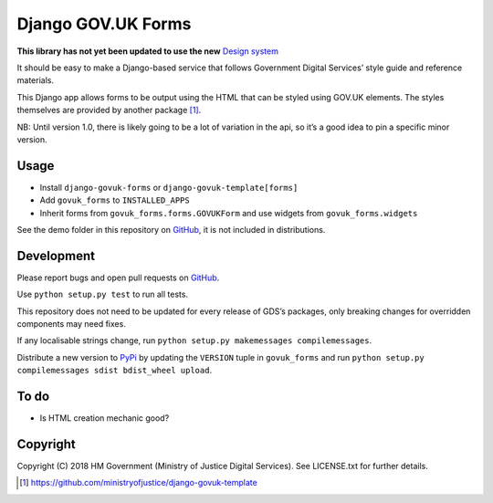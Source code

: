Django GOV.UK Forms
===================

**This library has not yet been updated to use the new** `Design system`_

It should be easy to make a Django-based service that follows Government Digital Services’ style guide and reference materials.

This Django app allows forms to be output using the HTML that can be styled using GOV.UK elements.
The styles themselves are provided by another package [1]_.

NB: Until version 1.0, there is likely going to be a lot of variation in the api, so it’s a good idea to pin a specific minor version.

Usage
-----

- Install ``django-govuk-forms`` or ``django-govuk-template[forms]``
- Add ``govuk_forms`` to ``INSTALLED_APPS``
- Inherit forms from ``govuk_forms.forms.GOVUKForm`` and use widgets from ``govuk_forms.widgets``

See the demo folder in this repository on `GitHub`_, it is not included in distributions.

Development
-----------

.. image:: https://travis-ci.org/ministryofjustice/django-govuk-forms.svg?branch=master
    :target: https://travis-ci.org/ministryofjustice/django-govuk-forms

Please report bugs and open pull requests on `GitHub`_.

Use ``python setup.py test`` to run all tests.

This repository does not need to be updated for every release of GDS’s packages, only breaking changes for overridden components may need fixes.

If any localisable strings change, run ``python setup.py makemessages compilemessages``.

Distribute a new version to `PyPi`_ by updating the ``VERSION`` tuple in ``govuk_forms`` and run ``python setup.py compilemessages sdist bdist_wheel upload``.

To do
-----

- Is HTML creation mechanic good?

Copyright
---------

Copyright (C) 2018 HM Government (Ministry of Justice Digital Services).
See LICENSE.txt for further details.

.. _Design system: https://design-system.service.gov.uk/
.. _GitHub: https://github.com/ministryofjustice/django-govuk-forms
.. _PyPi: https://pypi.org/project/django-govuk-forms/

.. [1] https://github.com/ministryofjustice/django-govuk-template
